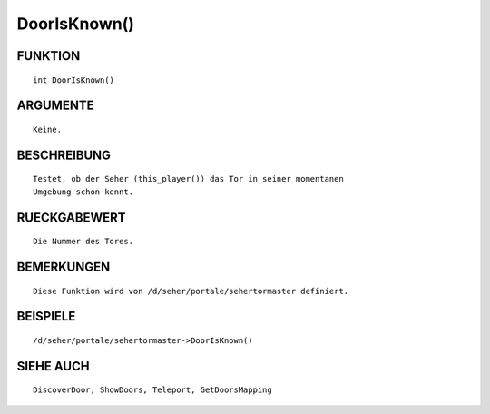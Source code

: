 DoorIsKnown()
=============

FUNKTION
--------
::

	int DoorIsKnown()

ARGUMENTE
---------
::

	Keine.

BESCHREIBUNG
------------
::

	Testet, ob der Seher (this_player()) das Tor in seiner momentanen
	Umgebung schon kennt.

RUECKGABEWERT
-------------
::

	Die Nummer des Tores.

BEMERKUNGEN
-----------
::

    Diese Funktion wird von /d/seher/portale/sehertormaster definiert.

BEISPIELE
---------
::

    /d/seher/portale/sehertormaster->DoorIsKnown()

SIEHE AUCH
----------
::

    DiscoverDoor, ShowDoors, Teleport, GetDoorsMapping

